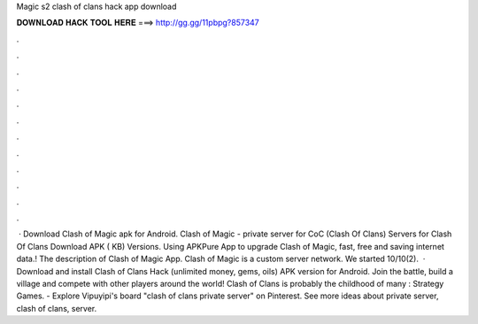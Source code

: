 Magic s2 clash of clans hack app download

𝐃𝐎𝐖𝐍𝐋𝐎𝐀𝐃 𝐇𝐀𝐂𝐊 𝐓𝐎𝐎𝐋 𝐇𝐄𝐑𝐄 ===> http://gg.gg/11pbpg?857347

.

.

.

.

.

.

.

.

.

.

.

.

 · Download Clash of Magic apk for Android. Clash of Magic - private server for CoC (Clash Of Clans) Servers for Clash Of Clans Download APK ( KB) Versions. Using APKPure App to upgrade Clash of Magic, fast, free and saving internet data.! The description of Clash of Magic App. Clash of Magic is a custom server network. We started 10/10(2).  · Download and install Clash of Clans Hack (unlimited money, gems, oils) APK version for Android. Join the battle, build a village and compete with other players around the world! Clash of Clans is probably the childhood of many : Strategy Games. - Explore Vipuyipi's board "clash of clans private server" on Pinterest. See more ideas about private server, clash of clans, server.